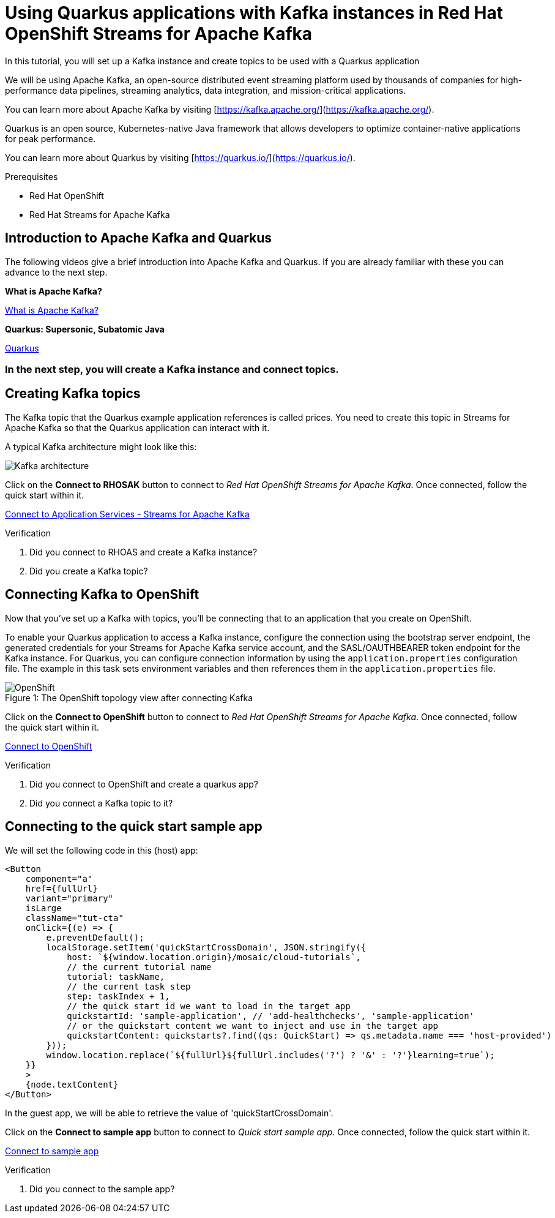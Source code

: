 [#title]
= Using Quarkus applications with Kafka instances in Red Hat OpenShift Streams for Apache Kafka

[#description]
In this tutorial, you will set up a Kafka instance and create topics to be used with a Quarkus application

[#introduction]

We will be using Apache Kafka, an open-source distributed event streaming platform used by thousands of companies for high-performance data pipelines, streaming analytics, data integration, and mission-critical applications.
    
You can learn more about Apache Kafka by visiting [https://kafka.apache.org/](https://kafka.apache.org/).
    
Quarkus is an open source, Kubernetes-native Java framework that allows developers to optimize container-native applications for peak performance.
    
You can learn more about Quarkus by visiting [https://quarkus.io/](https://quarkus.io/).

.Prerequisites
* Red Hat OpenShift
* Red Hat Streams for Apache Kafka

[#task-1]
== Introduction to Apache Kafka and Quarkus

The following videos give a brief introduction into Apache Kafka and Quarkus.
If you are already familiar with these you can advance to the next step.

*What is Apache Kafka?*

https://www.youtube.com/embed/FKgi3n-FyNU[What is Apache Kafka?, role="tutorial-youtube"]

*Quarkus: Supersonic, Subatomic Java*

https://www.youtube.com/embed/hhHgurtI674[Quarkus, role="tutorial-youtube"]

=== In the next step, you will create a Kafka instance and connect topics.

[#task-2]
== Creating Kafka topics

The Kafka topic that the Quarkus example application references is called prices. You need to create this topic in Streams for Apache Kafka so that the Quarkus application can interact with it.

A typical Kafka architecture might look like this:

image::https://quarkus.io/guides/images/kafka-streams-guide-architecture.png[Kafka architecture]

Click on the *Connect to RHOSAK* button to connect to _Red Hat OpenShift Streams for Apache Kafka_. Once connected, follow the quick start within it.

https://cloud.redhat.com/beta/application-services/streams/kafkas?quickstart=getting-started[Connect to Application Services - Streams for Apache Kafka,role="tutorial-external"]

// https://www.patternfly.org?quickstart=getting-started[Launch PatternFly iframe,role="tutorial-iframe"]
// https://www.google.com?quickstart=getting-started[Launch Google iframe,role="tutorial-iframe"]

.Verification
. Did you connect to RHOAS and create a Kafka instance?
. Did you create a Kafka topic?


[#task-3]
== Connecting Kafka to OpenShift

Now that you've set up a Kafka with topics, you'll be connecting that to an application that you create on OpenShift.

To enable your Quarkus application to access a Kafka instance, configure the connection using the bootstrap server endpoint, the generated credentials for your Streams for Apache Kafka service account, and the SASL/OAUTHBEARER token endpoint for the Kafka instance. For Quarkus, you can configure connection information by using the `+application.properties+` configuration file. The example in this task sets environment variables and then references them in the `+application.properties+` file.

.The OpenShift topology view after connecting Kafka
[#img-openshift]
[caption="Figure 1: "]
image::/mosaic/cloud-tutorials/openshift.png[OpenShift]

Click on the *Connect to OpenShift* button to connect to _Red Hat OpenShift Streams for Apache Kafka_. Once connected, follow the quick start within it.

https://console-openshift-console.apps.sandbox.x8i5.p1.openshiftapps.com/topology/ns/jschuler-kafka-devexp-dev/graph?quickstart=quarkus[Connect to OpenShift,role="tutorial-external"]

.Verification
. Did you connect to OpenShift and create a quarkus app?
. Did you connect a Kafka topic to it?

[#task-4]
== Connecting to the quick start sample app

We will set the following code in this (host) app:
....
<Button
    component="a"
    href={fullUrl}
    variant="primary"
    isLarge
    className="tut-cta"
    onClick={(e) => {
        e.preventDefault();
        localStorage.setItem('quickStartCrossDomain', JSON.stringify({
            host: `${window.location.origin}/mosaic/cloud-tutorials`,
            // the current tutorial name
            tutorial: taskName,
            // the current task step
            step: taskIndex + 1,
            // the quick start id we want to load in the target app
            quickstartId: 'sample-application', // 'add-healthchecks', 'sample-application'
            // or the quickstart content we want to inject and use in the target app
            quickstartContent: quickstarts?.find((qs: QuickStart) => qs.metadata.name === 'host-provided')
        }));
        window.location.replace(`${fullUrl}${fullUrl.includes('?') ? '&' : '?'}learning=true`);
    }}
    >
    {node.textContent}
</Button>
....

In the guest app, we will be able to retrieve the value of 'quickStartCrossDomain'.

Click on the *Connect to sample app* button to connect to _Quick start sample app_. Once connected, follow the quick start within it.

http://localhost:3000[Connect to sample app,role="tutorial-external"]

.Verification
. Did you connect to the sample app?

////
[#conclusion]
Congratulations! You successfully completed the quick start.
////